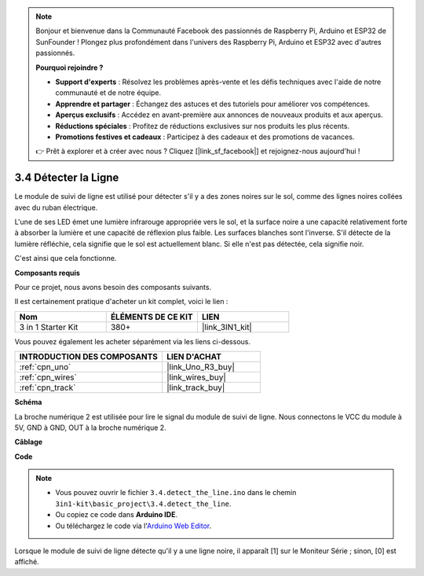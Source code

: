 .. note::

    Bonjour et bienvenue dans la Communauté Facebook des passionnés de Raspberry Pi, Arduino et ESP32 de SunFounder ! Plongez plus profondément dans l'univers des Raspberry Pi, Arduino et ESP32 avec d'autres passionnés.

    **Pourquoi rejoindre ?**

    - **Support d'experts** : Résolvez les problèmes après-vente et les défis techniques avec l'aide de notre communauté et de notre équipe.
    - **Apprendre et partager** : Échangez des astuces et des tutoriels pour améliorer vos compétences.
    - **Aperçus exclusifs** : Accédez en avant-première aux annonces de nouveaux produits et aux aperçus.
    - **Réductions spéciales** : Profitez de réductions exclusives sur nos produits les plus récents.
    - **Promotions festives et cadeaux** : Participez à des cadeaux et des promotions de vacances.

    👉 Prêt à explorer et à créer avec nous ? Cliquez [|link_sf_facebook|] et rejoignez-nous aujourd'hui !

.. _ar_line_track:

3.4 Détecter la Ligne
===================================

Le module de suivi de ligne est utilisé pour détecter s'il y a des zones noires sur le sol, comme des lignes noires collées avec du ruban électrique.

L'une de ses LED émet une lumière infrarouge appropriée vers le sol, et la surface noire a une capacité relativement forte à absorber la lumière et une capacité de réflexion plus faible. Les surfaces blanches sont l'inverse.
S'il détecte de la lumière réfléchie, cela signifie que le sol est actuellement blanc. Si elle n'est pas détectée, cela signifie noir.

C'est ainsi que cela fonctionne.

**Composants requis**

Pour ce projet, nous avons besoin des composants suivants.

Il est certainement pratique d'acheter un kit complet, voici le lien :

.. list-table::
    :widths: 20 20 20
    :header-rows: 1

    *   - Nom	
        - ÉLÉMENTS DE CE KIT
        - LIEN
    *   - 3 in 1 Starter Kit
        - 380+
        - |link_3IN1_kit|

Vous pouvez également les acheter séparément via les liens ci-dessous.

.. list-table::
    :widths: 30 20
    :header-rows: 1

    *   - INTRODUCTION DES COMPOSANTS
        - LIEN D'ACHAT

    *   - :ref:`cpn_uno`
        - |link_Uno_R3_buy|
    *   - :ref:`cpn_wires`
        - |link_wires_buy|
    *   - :ref:`cpn_track`
        - |link_track_buy|

**Schéma**

.. image:: img/circuit_3.4_line.png

La broche numérique 2 est utilisée pour lire le
signal du module de suivi de ligne. Nous connectons le VCC du module à 5V, 
GND à GND, OUT à la broche numérique 2.

**Câblage**

.. image:: img/detect_the_line_bb.jpg
    :width: 500
    :align: center

**Code**

.. note::

   * Vous pouvez ouvrir le fichier ``3.4.detect_the_line.ino`` dans le chemin ``3in1-kit\basic_project\3.4.detect_the_line``. 
   * Ou copiez ce code dans **Arduino IDE**.
   
   * Ou téléchargez le code via l'`Arduino Web Editor <https://docs.arduino.cc/cloud/web-editor/tutorials/getting-started/getting-started-web-editor>`_.


.. raw:: html

    <iframe src=https://create.arduino.cc/editor/sunfounder01/9795add6-c838-4a66-b484-0c39f252a7b4/preview?embed style="height:510px;width:100%;margin:10px 0" frameborder=0></iframe>

Lorsque le module de suivi de ligne détecte qu'il y a une ligne noire, il apparaît [1] sur le Moniteur Série ; sinon, [0] est affiché.


